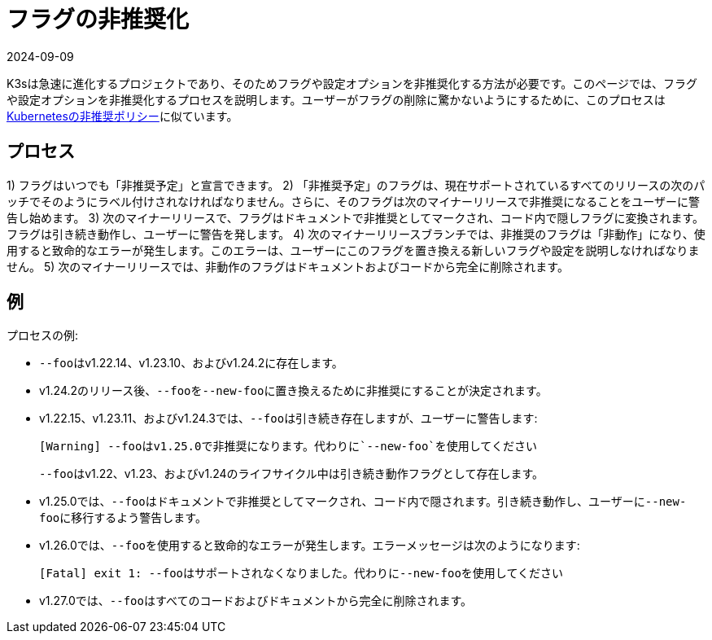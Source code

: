 = フラグの非推奨化
:revdate: 2024-09-09
:page-revdate: {revdate}

K3sは急速に進化するプロジェクトであり、そのためフラグや設定オプションを非推奨化する方法が必要です。このページでは、フラグや設定オプションを非推奨化するプロセスを説明します。ユーザーがフラグの削除に驚かないようにするために、このプロセスはlink:https://kubernetes.io/docs/reference/using-api/deprecation-policy/[Kubernetesの非推奨ポリシー]に似ています。

== プロセス

1) フラグはいつでも「非推奨予定」と宣言できます。
2) 「非推奨予定」のフラグは、現在サポートされているすべてのリリースの次のパッチでそのようにラベル付けされなければなりません。さらに、そのフラグは次のマイナーリリースで非推奨になることをユーザーに警告し始めます。
3) 次のマイナーリリースで、フラグはドキュメントで非推奨としてマークされ、コード内で隠しフラグに変換されます。フラグは引き続き動作し、ユーザーに警告を発します。
4) 次のマイナーリリースブランチでは、非推奨のフラグは「非動作」になり、使用すると致命的なエラーが発生します。このエラーは、ユーザーにこのフラグを置き換える新しいフラグや設定を説明しなければなりません。
5) 次のマイナーリリースでは、非動作のフラグはドキュメントおよびコードから完全に削除されます。

== 例

プロセスの例:

* ``--foo``はv1.22.14、v1.23.10、およびv1.24.2に存在します。
* v1.24.2のリリース後、``--foo``を``--new-foo``に置き換えるために非推奨にすることが決定されます。
* v1.22.15、v1.23.11、およびv1.24.3では、``--foo``は引き続き存在しますが、ユーザーに警告します:
+
----
[Warning] --fooはv1.25.0で非推奨になります。代わりに`--new-foo`を使用してください
----
+
``--foo``はv1.22、v1.23、およびv1.24のライフサイクル中は引き続き動作フラグとして存在します。

* v1.25.0では、``--foo``はドキュメントで非推奨としてマークされ、コード内で隠されます。引き続き動作し、ユーザーに``--new-foo``に移行するよう警告します。
* v1.26.0では、``--foo``を使用すると致命的なエラーが発生します。エラーメッセージは次のようになります:
+
----
[Fatal] exit 1: --fooはサポートされなくなりました。代わりに--new-fooを使用してください
----

* v1.27.0では、``--foo``はすべてのコードおよびドキュメントから完全に削除されます。
